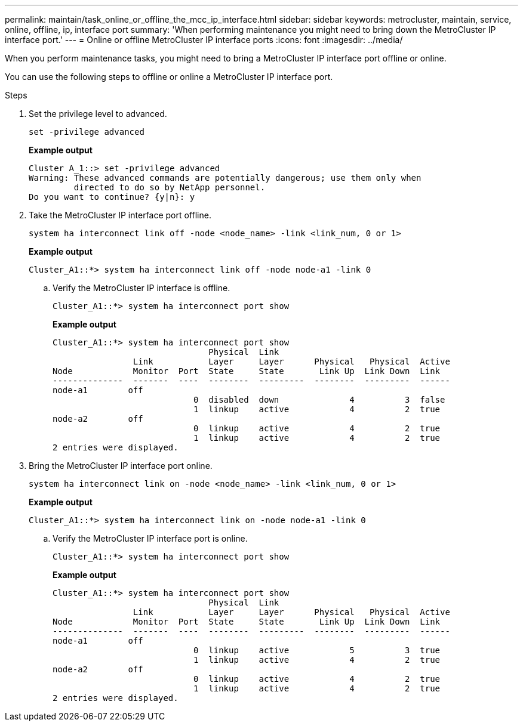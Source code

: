---
permalink: maintain/task_online_or_offline_the_mcc_ip_interface.html
sidebar: sidebar
keywords: metrocluster, maintain, service, online, offline, ip, interface port
summary: 'When performing maintenance you might need to bring down the MetroCluster IP interface port.'
---
= Online or offline MetroCluster IP interface ports
:icons: font
:imagesdir: ../media/

[.lead]
When you perform maintenance tasks, you might need to bring a MetroCluster IP interface port offline or online. 

You can use the following steps to offline or online a MetroCluster IP interface port. 

.Steps

. Set the privilege level to advanced.
+
[source,cli]
----
set -privilege advanced
----
+
*Example output*
+
----
Cluster A_1::> set -privilege advanced
Warning: These advanced commands are potentially dangerous; use them only when
         directed to do so by NetApp personnel.
Do you want to continue? {y|n}: y
----

. Take the MetroCluster IP interface port offline.
+
[source,cli]
----
system ha interconnect link off -node <node_name> -link <link_num, 0 or 1>
----
+
*Example output*
+
----
Cluster_A1::*> system ha interconnect link off -node node-a1 -link 0
----

.. Verify the MetroCluster IP interface is offline.
+
[source,cli]
----
Cluster_A1::*> system ha interconnect port show
----
+
*Example output*
+
----
Cluster_A1::*> system ha interconnect port show
                               Physical  Link
                Link           Layer     Layer      Physical   Physical  Active
Node            Monitor  Port  State     State       Link Up  Link Down  Link
--------------  -------  ----  --------  ---------  --------  ---------  ------
node-a1        off
                            0  disabled  down              4          3  false
                            1  linkup    active            4          2  true
node-a2        off
                            0  linkup    active            4          2  true
                            1  linkup    active            4          2  true
2 entries were displayed.
----

. Bring the MetroCluster IP interface port online.
+
[source,cli]
----
system ha interconnect link on -node <node_name> -link <link_num, 0 or 1>
----
+
*Example output*
+
----
Cluster_A1::*> system ha interconnect link on -node node-a1 -link 0
----

.. Verify the MetroCluster IP interface port is online.
+
[source,cli]
----
Cluster_A1::*> system ha interconnect port show
----
+
*Example output*
+
----
Cluster_A1::*> system ha interconnect port show
                               Physical  Link
                Link           Layer     Layer      Physical   Physical  Active
Node            Monitor  Port  State     State       Link Up  Link Down  Link
--------------  -------  ----  --------  ---------  --------  ---------  ------
node-a1        off
                            0  linkup    active            5          3  true
                            1  linkup    active            4          2  true
node-a2        off
                            0  linkup    active            4          2  true
                            1  linkup    active            4          2  true
2 entries were displayed.
----


// 2023 Jul 06, BURT 1395210
// 2024 Apr 03, ONTAPDOC-1865